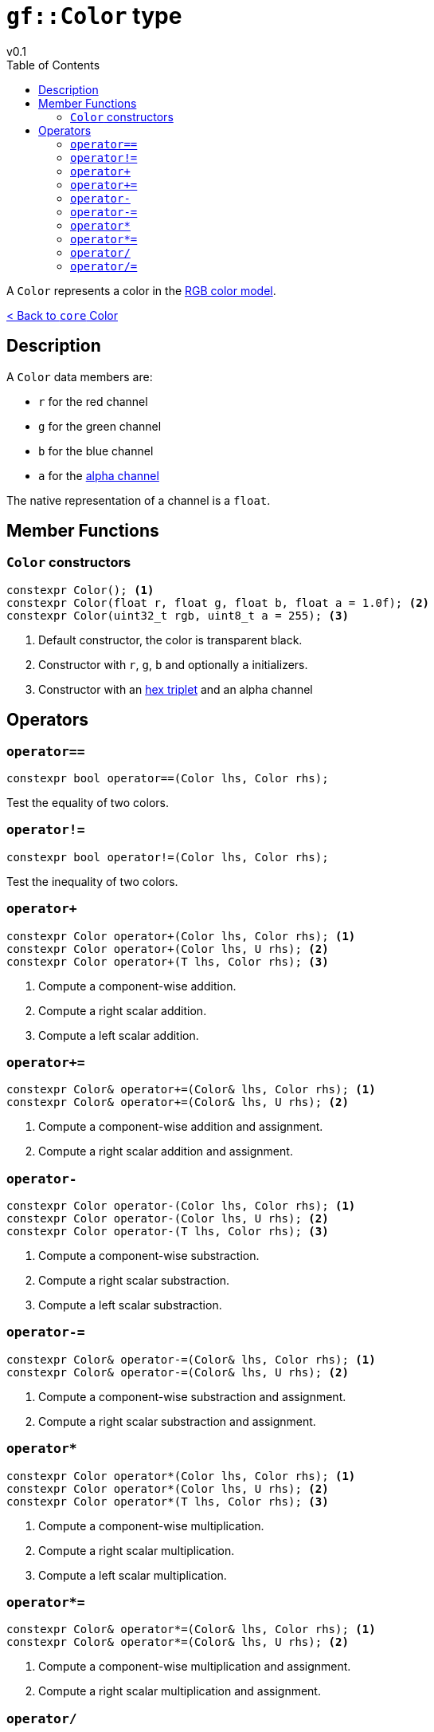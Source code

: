 = `gf::Color` type
v0.1
:toc: right
:toclevels: 2
:homepage: https://gamedevframework.github.io/
:stem: latexmath
:source-highlighter: rouge
:source-language: c++
:rouge-style: thankful_eyes
:sectanchors:
:xrefstyle: full
:nofooter:
:docinfo: shared-head
:icons: font

A `Color` represents a color in the link:https://en.wikipedia.org/wiki/RGB_color_model[RGB color model].

xref:core_color.adoc[< Back to `core` Color]

== Description

A `Color` data members are:

- `r` for the red channel
- `g` for the green channel
- `b` for the blue channel
- `a` for the link:https://en.wikipedia.org/wiki/Alpha_compositing[alpha channel]

The native representation of a channel is a `float`.

== Member Functions

=== `Color` constructors

[source]
----
constexpr Color(); <1>
constexpr Color(float r, float g, float b, float a = 1.0f); <2>
constexpr Color(uint32_t rgb, uint8_t a = 255); <3>
----

<1> Default constructor, the color is transparent black.
<2> Constructor with `r`, `g`, `b` and optionally `a` initializers.
<3> Constructor with an link:https://en.wikipedia.org/wiki/Web_colors#Hex_triplet[hex triplet] and an alpha channel

== Operators

=== `operator==`

[source]
----
constexpr bool operator==(Color lhs, Color rhs);
----

Test the equality of two colors.

=== `operator!=`

[source]
----
constexpr bool operator!=(Color lhs, Color rhs);
----

Test the inequality of two colors.

=== `operator+`

[source]
----
constexpr Color operator+(Color lhs, Color rhs); <1>
constexpr Color operator+(Color lhs, U rhs); <2>
constexpr Color operator+(T lhs, Color rhs); <3>
----

<1> Compute a component-wise addition.
<2> Compute a right scalar addition.
<3> Compute a left scalar addition.

=== `operator+=`

[source]
----
constexpr Color& operator+=(Color& lhs, Color rhs); <1>
constexpr Color& operator+=(Color& lhs, U rhs); <2>
----

<1> Compute a component-wise addition and assignment.
<2> Compute a right scalar addition and assignment.

=== `operator-`

[source]
----
constexpr Color operator-(Color lhs, Color rhs); <1>
constexpr Color operator-(Color lhs, U rhs); <2>
constexpr Color operator-(T lhs, Color rhs); <3>
----

<1> Compute a component-wise substraction.
<2> Compute a right scalar substraction.
<3> Compute a left scalar substraction.

=== `operator-=`

[source]
----
constexpr Color& operator-=(Color& lhs, Color rhs); <1>
constexpr Color& operator-=(Color& lhs, U rhs); <2>
----

<1> Compute a component-wise substraction and assignment.
<2> Compute a right scalar substraction and assignment.

=== `operator*`

[source]
----
constexpr Color operator*(Color lhs, Color rhs); <1>
constexpr Color operator*(Color lhs, U rhs); <2>
constexpr Color operator*(T lhs, Color rhs); <3>
----

<1> Compute a component-wise multiplication.
<2> Compute a right scalar multiplication.
<3> Compute a left scalar multiplication.

=== `operator*=`

[source]
----
constexpr Color& operator*=(Color& lhs, Color rhs); <1>
constexpr Color& operator*=(Color& lhs, U rhs); <2>
----

<1> Compute a component-wise multiplication and assignment.
<2> Compute a right scalar multiplication and assignment.

=== `operator/`

[source]
----
constexpr Color operator/(Color lhs, Color rhs); <1>
constexpr Color operator/(Color lhs, U rhs); <2>
constexpr Color operator/(T lhs, Color rhs); <3>
----

<1> Compute a component-wise division.
<2> Compute a right scalar division.
<3> Compute a left scalar division.

=== `operator/=`

[source]
----
constexpr Color& operator/=(Color& lhs, Color rhs); <1>
constexpr Color& operator/=(Color& lhs, U rhs); <2>
----

<1> Compute a component-wise division and assignment.
<2> Compute a right scalar division and assignment.
